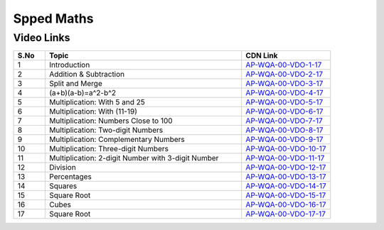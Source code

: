 ===============
 Spped Maths
===============


---------------
 Video Links
---------------


.. csv-table:: 
   :header: "S.No","Topic","CDN Link"
   :widths: 10, 62, 28
   
   "1","Introduction","`AP-WQA-00-VDO-1-17 <https://cdn.talentsprint.com/talentsprint/aptitude/quant/english/speed_maths/1_int.mp4>`_"
   "2","Addition & Subtraction","`AP-WQA-00-VDO-2-17 <https://cdn.talentsprint.com/talentsprint/aptitude/quant/english/speed_maths/2_addition_and_subtraction.mp4>`_"
   "3","Split and Merge","`AP-WQA-00-VDO-3-17 <https://cdn.talentsprint.com/talentsprint/aptitude/quant/english/speed_maths/3_multiplication_p1.mp4>`_"
   "4","(a+b)(a-b)=a^2-b^2","`AP-WQA-00-VDO-4-17 <https://cdn.talentsprint.com/talentsprint/aptitude/quant/english/speed_maths/3_multiplication_p2.mp4>`_"
   "5","Multiplication: With 5 and 25","`AP-WQA-00-VDO-5-17 <https://cdn.talentsprint.com/talentsprint/aptitude/quant/english/speed_maths/4_multiplication.mp4>`_"
   "6","Multiplication: With (11-19)","`AP-WQA-00-VDO-6-17 <https://cdn.talentsprint.com/talentsprint/aptitude/quant/english/speed_maths/5_multiplication.mp4>`_"
   "7","Multiplication: Numbers Close to 100","`AP-WQA-00-VDO-7-17 <https://cdn.talentsprint.com/talentsprint/aptitude/quant/english/speed_maths/6_multiplication.mp4>`_"
   "8","Multiplication: Two-digit Numbers","`AP-WQA-00-VDO-8-17 <https://cdn.talentsprint.com/talentsprint/aptitude/quant/english/speed_maths/7_multiplication.mp4>`_"
   "9","Multiplication: Complementary Numbers","`AP-WQA-00-VDO-9-17 <https://cdn.talentsprint.com/talentsprint/aptitude/quant/english/speed_maths/8_multiplication.mp4>`_"
   "10","Multiplication: Three-digit Numbers","`AP-WQA-00-VDO-10-17 <https://cdn.talentsprint.com/talentsprint/aptitude/quant/english/speed_maths/9_multiplication.mp4>`_"
   "11","Multiplication: 2-digit Number with 3-digit Number","`AP-WQA-00-VDO-11-17 <https://cdn.talentsprint.com/talentsprint/aptitude/quant/english/speed_maths/10_multiplication.mp4>`_"
   "12","Division","`AP-WQA-00-VDO-12-17 <https://cdn.talentsprint.com/talentsprint/aptitude/quant/english/speed_maths/11_division.mp4>`_"
   "13","Percentages","`AP-WQA-00-VDO-13-17 <https://cdn.talentsprint.com/talentsprint/aptitude/quant/english/speed_maths/12_percentages.mp4>`_"
   "14","Squares","`AP-WQA-00-VDO-14-17 <https://cdn.talentsprint.com/talentsprint/aptitude/quant/english/speed_maths/13_squares.mp4>`_"
   "15","Square Root","`AP-WQA-00-VDO-15-17 <https://cdn.talentsprint.com/talentsprint/aptitude/quant/english/speed_maths/14_square_roots.mp4>`_"
   "16","Cubes","`AP-WQA-00-VDO-16-17 <https://cdn.talentsprint.com/talentsprint/aptitude/quant/english/speed_maths/15_cubes.mp4>`_"
   "17","Square Root","`AP-WQA-00-VDO-17-17 <https://cdn.talentsprint.com/talentsprint/aptitude/quant/english/speed_maths/16_cube_roots.mp4>`_"

